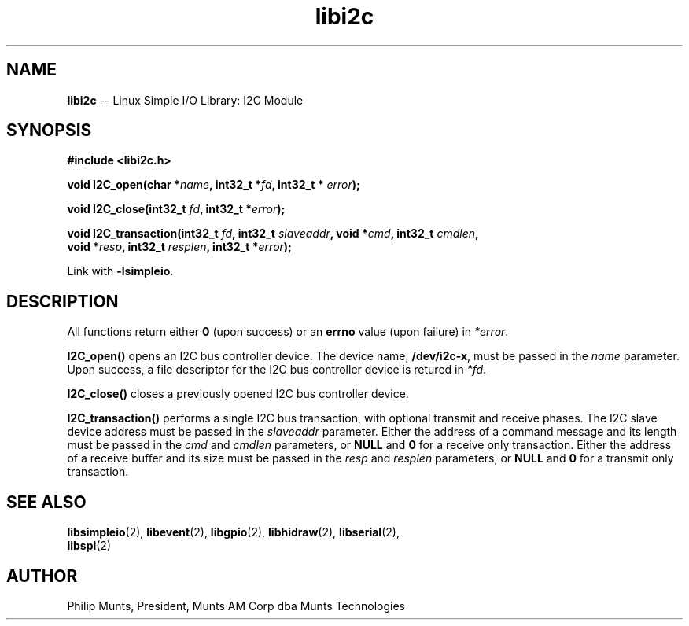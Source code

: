 .\" man page for Munts Technologies Linux Simple I/O Library
.\" I2C module
.\"
.\" Copyright (C)2016, Philip Munts, President, Munts AM Corp.
.\"
.\" Redistribution and use in source and binary forms, with or without
.\" modification, are permitted provided that the following conditions are met:
.\"
.\" * Redistributions of source code must retain the above copyright notice,
.\"   this list of conditions and the following disclaimer.
.\"
.\" THIS SOFTWARE IS PROVIDED BY THE COPYRIGHT HOLDERS AND CONTRIBUTORS "AS IS"
.\" AND ANY EXPRESS OR IMPLIED WARRANTIES, INCLUDING, BUT NOT LIMITED TO, THE
.\" IMPLIED WARRANTIES OF MERCHANTABILITY AND FITNESS FOR A PARTICULAR PURPOSE
.\" ARE DISCLAIMED. IN NO EVENT SHALL THE COPYRIGHT HOLDER OR CONTRIBUTORS BE
.\" LIABLE FOR ANY DIRECT, INDIRECT, INCIDENTAL, SPECIAL, EXEMPLARY, OR
.\" CONSEQUENTIAL DAMAGES (INCLUDING, BUT NOT LIMITED TO, PROCUREMENT OF
.\" SUBSTITUTE GOODS OR SERVICES; LOSS OF USE, DATA, OR PROFITS; OR BUSINESS
.\" INTERRUPTION) HOWEVER CAUSED AND ON ANY THEORY OF LIABILITY, WHETHER IN
.\" CONTRACT, STRICT LIABILITY, OR TORT (INCLUDING NEGLIGENCE OR OTHERWISE)
.\" ARISING IN ANY WAY OUT OF THE USE OF THIS SOFTWARE, EVEN IF ADVISED OF THE
.\" POSSIBILITY OF SUCH DAMAGE.
.\"
.TH libi2c 2 "3 March 2016" "version 1.0" "Linux Simple I/O Library"
.SH NAME
.B libi2c
\-\- Linux Simple I/O Library: I2C Module
.SH SYNOPSIS
.nf
.B #include <libi2c.h>

.BI "void I2C_open(char *" name ", int32_t *" fd ", int32_t * " error ");"

.BI "void I2C_close(int32_t " fd ", int32_t *" error ");"

.BI "void I2C_transaction(int32_t " fd ", int32_t " slaveaddr ", void *" cmd ", int32_t " cmdlen ","
.BI "  void *" resp ", int32_t " resplen ", int32_t *" error ");"

.fi
Link with
.BR -lsimpleio .
.SH DESCRIPTION
All functions return either
.B 0
(upon success) or an
.B errno
value (upon failure) in
.IR *error .
.PP
.B I2C_open()
opens an I2C bus controller device.  The device name,
.BR /dev/i2c-x ,
must be passed in the
.IR name
parameter. Upon success, a file descriptor for the
I2C bus controller device is retured in
.IR *fd .
.PP
.B I2C_close()
closes a previously opened I2C bus controller device.
.PP
.B I2C_transaction()
performs a single I2C bus transaction, with optional transmit and receive
phases.  The I2C slave device address must be passed in the
.I slaveaddr
parameter.  Either the address of a command message and its length must be passed in the
.IR cmd " and " cmdlen
parameters, or
.BR NULL " and " 0
for a receive only transaction.  Either the address of a receive buffer and its size must be passed in the
.IR resp " and " resplen
parameters, or
.BR NULL " and " 0
for a transmit only transaction.
.SH SEE ALSO
.BR libsimpleio "(2), " libevent "(2), " libgpio "(2), " libhidraw "(2), " libserial "(2), "
.br
.BR libspi "(2)"
.SH AUTHOR
Philip Munts, President, Munts AM Corp dba Munts Technologies
